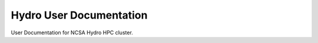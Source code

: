 Hydro User Documentation
==========================

User Documentation for NCSA Hydro HPC cluster.
